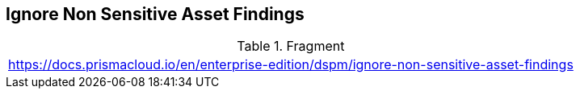 == Ignore Non Sensitive Asset Findings

.Fragment
|===
| https://docs.prismacloud.io/en/enterprise-edition/dspm/ignore-non-sensitive-asset-findings
|===
